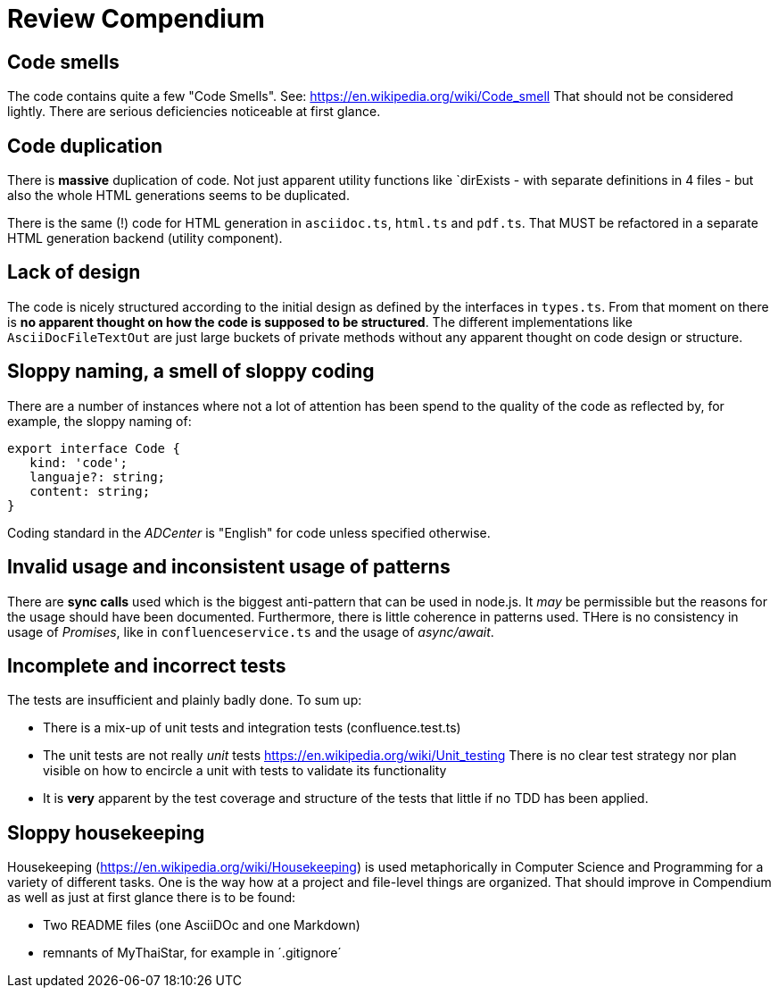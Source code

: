 = Review Compendium

== Code smells

The code contains quite a few "Code Smells". See: https://en.wikipedia.org/wiki/Code_smell
That should not be considered lightly. There are serious deficiencies noticeable at first glance.

== Code duplication

There is *massive* duplication of code. Not just apparent utility functions like `dirExists - with separate definitions in 4 files - but also the whole HTML generations seems to be duplicated.

There is the same (!) code for HTML generation in `asciidoc.ts`, `html.ts` and `pdf.ts`. That MUST be refactored in a separate HTML generation backend (utility component).

== Lack of design

The code is nicely structured according to the initial design as defined by the interfaces in `types.ts`. From that moment on there is *no apparent thought on how the code is supposed to be structured*. The different implementations like `AsciiDocFileTextOut` are just large buckets of private methods without any apparent thought on code design or structure.

== Sloppy naming, a smell of sloppy coding

There are a number of instances where not a lot of attention has been spend to the quality of the code as reflected by, for example, the sloppy naming of:

```typescript
export interface Code {
   kind: 'code';
   languaje?: string;
   content: string;
}
```

Coding standard in the _ADCenter_ is "English" for code unless specified otherwise.

== Invalid usage and inconsistent usage of patterns

There are *sync calls* used which is the biggest anti-pattern that can be used in node.js. It _may_ be permissible but the reasons for the usage should have been documented. Furthermore, there is little coherence in patterns used. THere is no consistency in usage of _Promises_, like in `confluenceservice.ts` and the usage of _async/await_.

== Incomplete and incorrect tests

The tests are insufficient and plainly badly done. To sum up:

- There is a mix-up of unit tests and integration tests (confluence.test.ts)
- The unit tests are not really _unit_ tests
https://en.wikipedia.org/wiki/Unit_testing
    There is no clear test strategy nor plan visible on how to
    encircle a unit with tests to validate its functionality
- It is *very* apparent by the test coverage and structure of the tests that little if no TDD has been applied.

== Sloppy housekeeping

Housekeeping (https://en.wikipedia.org/wiki/Housekeeping) is used metaphorically in Computer Science and Programming for a variety of different tasks. One is the way how at a project and file-level things are organized. That should improve in Compendium as well as just at first glance there is to be found:

- Two README files (one AsciiDOc and one Markdown)
- remnants of MyThaiStar, for example in ´.gitignore´
